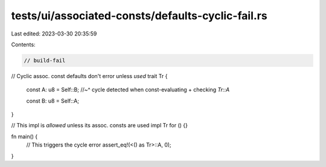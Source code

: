 tests/ui/associated-consts/defaults-cyclic-fail.rs
==================================================

Last edited: 2023-03-30 20:35:59

Contents:

.. code-block:: rs

    // build-fail

// Cyclic assoc. const defaults don't error unless *used*
trait Tr {
    const A: u8 = Self::B;
    //~^ cycle detected when const-evaluating + checking `Tr::A`

    const B: u8 = Self::A;
}

// This impl is *allowed* unless its assoc. consts are used
impl Tr for () {}

fn main() {
    // This triggers the cycle error
    assert_eq!(<() as Tr>::A, 0);
}


